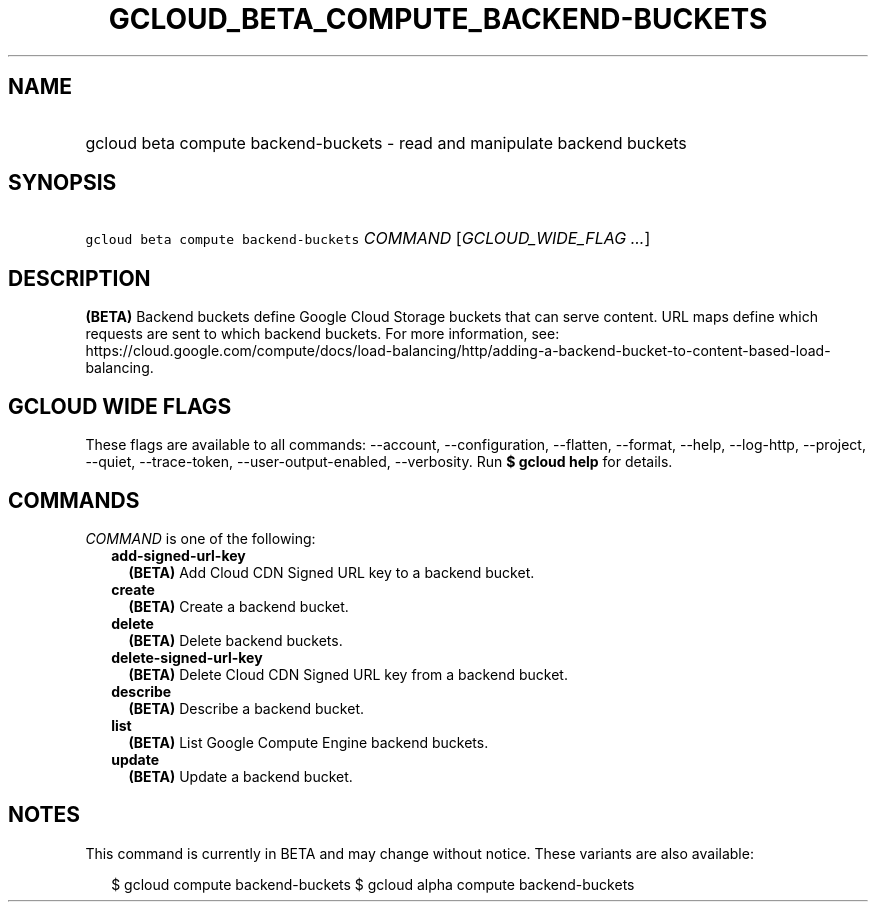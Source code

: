
.TH "GCLOUD_BETA_COMPUTE_BACKEND\-BUCKETS" 1



.SH "NAME"
.HP
gcloud beta compute backend\-buckets \- read and manipulate backend buckets



.SH "SYNOPSIS"
.HP
\f5gcloud beta compute backend\-buckets\fR \fICOMMAND\fR [\fIGCLOUD_WIDE_FLAG\ ...\fR]



.SH "DESCRIPTION"

\fB(BETA)\fR Backend buckets define Google Cloud Storage buckets that can serve
content. URL maps define which requests are sent to which backend buckets. For
more information, see:
https://cloud.google.com/compute/docs/load\-balancing/http/adding\-a\-backend\-bucket\-to\-content\-based\-load\-balancing.



.SH "GCLOUD WIDE FLAGS"

These flags are available to all commands: \-\-account, \-\-configuration,
\-\-flatten, \-\-format, \-\-help, \-\-log\-http, \-\-project, \-\-quiet,
\-\-trace\-token, \-\-user\-output\-enabled, \-\-verbosity. Run \fB$ gcloud
help\fR for details.



.SH "COMMANDS"

\f5\fICOMMAND\fR\fR is one of the following:

.RS 2m
.TP 2m
\fBadd\-signed\-url\-key\fR
\fB(BETA)\fR Add Cloud CDN Signed URL key to a backend bucket.

.TP 2m
\fBcreate\fR
\fB(BETA)\fR Create a backend bucket.

.TP 2m
\fBdelete\fR
\fB(BETA)\fR Delete backend buckets.

.TP 2m
\fBdelete\-signed\-url\-key\fR
\fB(BETA)\fR Delete Cloud CDN Signed URL key from a backend bucket.

.TP 2m
\fBdescribe\fR
\fB(BETA)\fR Describe a backend bucket.

.TP 2m
\fBlist\fR
\fB(BETA)\fR List Google Compute Engine backend buckets.

.TP 2m
\fBupdate\fR
\fB(BETA)\fR Update a backend bucket.


.RE
.sp

.SH "NOTES"

This command is currently in BETA and may change without notice. These variants
are also available:

.RS 2m
$ gcloud compute backend\-buckets
$ gcloud alpha compute backend\-buckets
.RE

